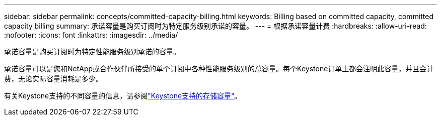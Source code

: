 ---
sidebar: sidebar 
permalink: concepts/committed-capacity-billing.html 
keywords: Billing based on committed capacity, committed capacity billing 
summary: 承诺容量是购买订阅时为特定服务级别承诺的容量。 
---
= 根据承诺容量计费
:hardbreaks:
:allow-uri-read: 
:nofooter: 
:icons: font
:linkattrs: 
:imagesdir: ../media/


[role="lead"]
承诺容量是购买订阅时为特定性能服务级别承诺的容量。

承诺容量可以是您和NetApp或合作伙伴所接受的单个订阅中各种性能服务级别的总容量。每个Keystone订单上都会注明此容量，并且会计费，无论实际容量消耗是多少。

有关Keystone支持的不同容量的信息，请参阅link:../concepts/supported-storage-capacity.html["Keystone支持的存储容量"]。
